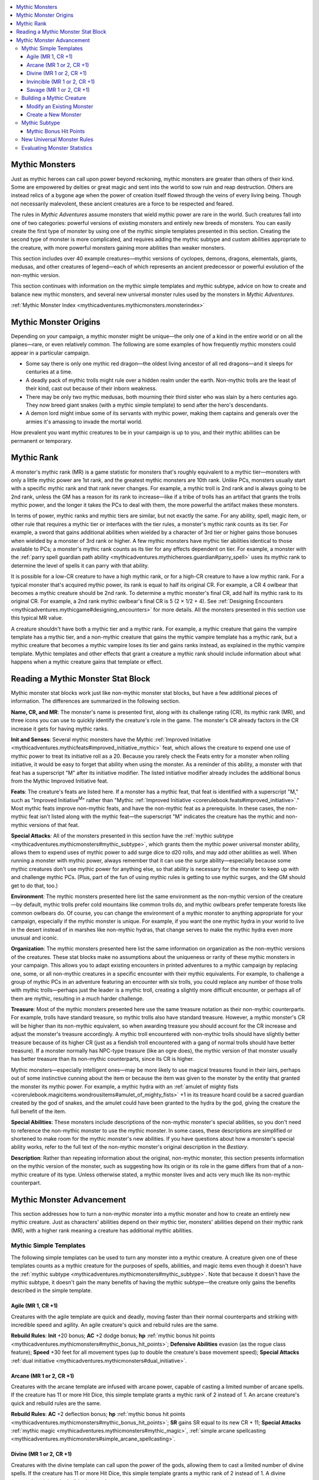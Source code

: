 
.. _`mythicadventures.mythicmonsters`:

.. contents:: \ 

.. _`mythicadventures.mythicmonsters#mythic_monsters`:

Mythic Monsters
################

Just as mythic heroes can call upon power beyond reckoning, mythic monsters are greater than others of their kind. Some are empowered by deities or great magic and sent into the world to sow ruin and reap destruction. Others are instead relics of a bygone age when the power of creation itself flowed through the veins of every living being. Though not necessarily malevolent, these ancient creatures are a force to be respected and feared.

The rules in \ *Mythic Adventures*\  assume monsters that wield mythic power are rare in the world. Such creatures fall into one of two categories: powerful versions of existing monsters and entirely new breeds of monsters. You can easily create the first type of monster by using one of the mythic simple templates presented in this section. Creating the second type of monster is more complicated, and requires adding the mythic subtype and custom abilities appropriate to the creature, with more powerful monsters gaining more abilities than weaker monsters.

This section includes over 40 example creatures—mythic versions of cyclopes, demons, dragons, elementals, giants, medusas, and other creatures of legend—each of which represents an ancient predecessor or powerful evolution of the non-mythic version.

This section continues with information on the mythic simple templates and mythic subtype, advice on how to create and balance new mythic monsters, and several new universal monster rules used by the monsters in \ *Mythic Adventures*\ .

:ref:`Mythic Monster Index <mythicadventures.mythicmonsters.monsterindex>`

.. _`mythicadventures.mythicmonsters#mythic_monster_origins`:

Mythic Monster Origins
#######################

Depending on your campaign, a mythic monster might be unique—the only one of a kind in the entire world or on all the planes—rare, or even relatively common. The following are some examples of how frequently mythic monsters could appear in a particular campaign.

* Some say there is only one mythic red dragon—the oldest living ancestor of all red dragons—and it sleeps for centuries at a time.

* A deadly pack of mythic trolls might rule over a hidden realm under the earth. Non-mythic trolls are the least of their kind, cast out because of their inborn weakness.

* There may be only two mythic medusas, both mourning their third sister who was slain by a hero centuries ago. They now breed giant snakes (with a mythic simple template) to send after the hero's descendants.

* A demon lord might imbue some of its servants with mythic power, making them captains and generals over the armies it's amassing to invade the mortal world.

How prevalent you want mythic creatures to be in your campaign is up to you, and their mythic abilities can be permanent or temporary.

.. _`mythicadventures.mythicmonsters#mythic_rank`:

Mythic Rank
############

A monster's mythic rank (MR) is a game statistic for monsters that's roughly equivalent to a mythic tier—monsters with only a little mythic power are 1st rank, and the greatest mythic monsters are 10th rank. Unlike PCs, monsters usually start with a specific mythic rank and that rank never changes. For example, a mythic troll is 2nd rank and is always going to be 2nd rank, unless the GM has a reason for its rank to increase—like if a tribe of trolls has an artifact that grants the trolls mythic power, and the longer it takes the PCs to deal with them, the more powerful the artifact makes these monsters.

In terms of power, mythic ranks and mythic tiers are similar, but not exactly the same. For any ability, spell, magic item, or other rule that requires a mythic tier or interfaces with the tier rules, a monster's mythic rank counts as its tier. For example, a sword that gains additional abilities when wielded by a character of 3rd tier or higher gains those bonuses when wielded by a monster of 3rd rank or higher. A few mythic monsters have mythic tier abilities identical to those available to PCs; a monster's mythic rank counts as its tier for any effects dependent on tier. For example, a monster with the :ref:`parry spell guardian path ability <mythicadventures.mythicheroes.guardian#parry_spell>`\  uses its mythic rank to determine the level of spells it can parry with that ability.

It is possible for a low-CR creature to have a high mythic rank, or for a high-CR creature to have a low mythic rank. For a typical monster that's acquired mythic power, its rank is equal to half its original CR. For example, a CR 4 owlbear that becomes a mythic creature should be 2nd rank. To determine a mythic monster's final CR, add half its mythic rank to its original CR. For example, a 2nd rank mythic owlbear's final CR is 5 (2 × 1/2 + 4). See :ref:`Designing Encounters <mythicadventures.mythicgame#designing_encounters>`\  for more details. All the monsters presented in this section use this typical MR value.

A creature shouldn't have both a mythic tier and a mythic rank. For example, a mythic creature that gains the vampire template has a mythic tier, and a non-mythic creature that gains the mythic vampire template has a mythic rank, but a mythic creature that becomes a mythic vampire loses its tier and gains ranks instead, as explained in the mythic vampire template. Mythic templates and other effects that grant a creature a mythic rank should include information about what happens when a mythic creature gains that template or effect.

.. _`mythicadventures.mythicmonsters#reading_a_mythic_monster_stat_block`:

Reading a Mythic Monster Stat Block
####################################

Mythic monster stat blocks work just like non-mythic monster stat blocks, but have a few additional pieces of information. The differences are summarized in the following section.

\ **Name, CR, and MR**\ : The monster's name is presented first, along with its challenge rating (CR), its mythic rank (MR), and three icons you can use to quickly identify the creature's role in the game. The monster's CR already factors in the CR increase it gets for having mythic ranks.

\ **Init and Senses**\ : Several mythic monsters have the Mythic :ref:`Improved Initiative <mythicadventures.mythicfeats#improved_initiative_mythic>`\  feat, which allows the creature to expend one use of mythic power to treat its initiative roll as a 20. Because you rarely check the Feats entry for a monster when rolling initiative, it would be easy to forget that ability when using the monster. As a reminder of this ability, a monster with that feat has a superscript "M" after its initiative modifier. The listed initiative modifier already includes the additional bonus from the Mythic Improved Initiative feat.

\ **Feats**\ : The creature's feats are listed here. If a monster has a mythic feat, that feat is identified with a superscript "M," such as "Improved Initiative\ :sup:`M`\ " rather than "Mythic :ref:`Improved Initiative <corerulebook.feats#improved_initiative>`\ ." Most mythic feats improve non-mythic feats, and have the non-mythic feat as a prerequisite. In these cases, the non-mythic feat isn't listed along with the mythic feat—the superscript "M" indicates the creature has the mythic and non-mythic versions of that feat.

\ **Special Attacks**\ : All of the monsters presented in this section have the :ref:`mythic subtype <mythicadventures.mythicmonsters#mythic_subtype>`\ , which grants them the mythic power universal monster ability, allows them to expend uses of mythic power to add surge dice to d20 rolls, and may add other abilities as well. When running a monster with mythic power, always remember that it can use the surge ability—especially because some mythic creatures don't use mythic power for anything else, so that ability is necessary for the monster to keep up with and challenge mythic PCs. (Plus, part of the fun of using mythic rules is getting to use mythic surges, and the GM should get to do that, too.)

\ **Environment**\ : The mythic monsters presented here list the same environment as the non-mythic version of the creature—by default, mythic trolls prefer cold mountains like common trolls do, and mythic owlbears prefer temperate forests like common owlbears do. Of course, you can change the environment of a mythic monster to anything appropriate for your campaign, especially if the mythic monster is unique. For example, if you want the one mythic hydra in your world to live in the desert instead of in marshes like non-mythic hydras, that change serves to make the mythic hydra even more unusual and iconic.

\ **Organization**\ : The mythic monsters presented here list the same information on organization as the non-mythic versions of the creatures. These stat blocks make no assumptions about the uniqueness or rarity of these mythic monsters in your campaign. This allows you to adapt existing encounters in printed adventures to a mythic campaign by replacing one, some, or all non-mythic creatures in a specific encounter with their mythic equivalents. For example, to challenge a group of mythic PCs in an adventure featuring an encounter with six trolls, you could replace any number of those trolls with mythic trolls—perhaps just the leader is a mythic troll, creating a slightly more difficult encounter, or perhaps all of them are mythic, resulting in a much harder challenge.

\ **Treasure**\ : Most of the mythic monsters presented here use the same treasure notation as their non-mythic counterparts. For example, trolls have standard treasure, so mythic trolls also have standard treasure. However, a mythic monster's CR will be higher than its non-mythic equivalent, so when awarding treasure you should account for the CR increase and adjust the monster's treasure accordingly. A mythic troll encountered with non-mythic trolls should have slightly better treasure because of its higher CR (just as a fiendish troll encountered with a gang of normal trolls should have better treasure). If a monster normally has NPC-type treasure (like an ogre does), the mythic version of that monster usually has better treasure than its non-mythic counterparts, since its CR is higher.

Mythic monsters—especially intelligent ones—may be more likely to use magical treasures found in their lairs, perhaps out of some instinctive cunning about the item or because the item was given to the monster by the entity that granted the monster its mythic power. For example, a mythic hydra with an :ref:`amulet of mighty fists <corerulebook.magicitems.wondrousitems#amulet_of_mighty_fists>`\  +1 in its treasure hoard could be a sacred guardian created by the god of snakes, and the amulet could have been granted to the hydra by the god, giving the creature the full benefit of the item.

\ **Special Abilities**\ : These monsters include descriptions of the non-mythic monster's special abilities, so you don't need to reference the non-mythic monster to use the mythic monster. In some cases, these descriptions are simplified or shortened to make room for the mythic monster's new abilities. If you have questions about how a monster's special ability works, refer to the full text of the non-mythic monster's original description in the \ *Bestiary*\ .

\ **Description**\ : Rather than repeating information about the original, non-mythic monster, this section presents information on the mythic version of the monster, such as suggesting how its origin or its role in the game differs from that of a non-mythic creature of its type. Unless otherwise stated, a mythic monster lives and acts very much like its non-mythic counterpart.

.. _`mythicadventures.mythicmonsters#mythic_monster_advancement`:

Mythic Monster Advancement
###########################

This section addresses how to turn a non-mythic monster into a mythic monster and how to create an entirely new mythic creature. Just as characters' abilities depend on their mythic tier, monsters' abilities depend on their mythic rank (MR), with a higher rank meaning a creature has additional mythic abilities.

.. _`mythicadventures.mythicmonsters#mythic_simple_templates`:

Mythic Simple Templates
************************

The following simple templates can be used to turn any monster into a mythic creature. A creature given one of these templates counts as a mythic creature for the purposes of spells, abilities, and magic items even though it doesn't have the :ref:`mythic subtype <mythicadventures.mythicmonsters#mythic_subtype>`\ . Note that because it doesn't have the mythic subtype, it doesn't gain the many benefits of having the mythic subtype—the creature only gains the benefits described in the simple template.

.. _`mythicadventures.mythicmonsters#agile_mythic`: `mythicadventures.mythicmonsters#agile_(mr_1_cr_+1)`_

.. _`mythicadventures.mythicmonsters#agile_(mr_1_cr_+1)`:

Agile (MR 1, CR +1)
====================

Creatures with the agile template are quick and deadly, moving faster than their normal counterparts and striking with incredible speed and agility. An agile creature's quick and rebuild rules are the same.

\ **Rebuild Rules**\ : \ **Init**\  +20 bonus; \ **AC**\  +2 dodge bonus; \ **hp**\  :ref:`mythic bonus hit points <mythicadventures.mythicmonsters#mythic_bonus_hit_points>`\ ; \ **Defensive Abilities**\  evasion (as the rogue class feature); \ **Speed**\  +30 feet for all movement types (up to double the creature's base movement speed); \ **Special Attacks**\  :ref:`dual initiative <mythicadventures.mythicmonsters#dual_initiative>`\ .

.. _`mythicadventures.mythicmonsters#arcane_mythic`: `mythicadventures.mythicmonsters#arcane_(mr_1_or_2_cr_+1)`_

.. _`mythicadventures.mythicmonsters#arcane_(mr_1_or_2_cr_+1)`:

Arcane (MR 1 or 2, CR +1)
==========================

Creatures with the arcane template are infused with arcane power, capable of casting a limited number of arcane spells. If the creature has 11 or more Hit Dice, this simple template grants a mythic rank of 2 instead of 1. An arcane creature's quick and rebuild rules are the same.

\ **Rebuild Rules**\ : \ **AC**\  +2 deflection bonus; \ **hp**\  :ref:`mythic bonus hit points <mythicadventures.mythicmonsters#mythic_bonus_hit_points>`\ ; \ **SR**\  gains SR equal to its new CR + 11; \ **Special Attacks**\  :ref:`mythic magic <mythicadventures.mythicmonsters#mythic_magic>`\ , :ref:`simple arcane spellcasting <mythicadventures.mythicmonsters#simple_arcane_spellcasting>`\ .

.. _`mythicadventures.mythicmonsters#divine_mythic`: `mythicadventures.mythicmonsters#divine_(mr_1_or_2_cr_+1)`_

.. _`mythicadventures.mythicmonsters#divine_(mr_1_or_2_cr_+1)`:

Divine (MR 1 or 2, CR +1)
==========================

Creatures with the divine template can call upon the power of the gods, allowing them to cast a limited number of divine spells. If the creature has 11 or more Hit Dice, this simple template grants a mythic rank of 2 instead of 1. A divine creature's quick and rebuild rules are the same.

\ **Rebuild Rules**\ : \ **Aura**\  aura of grace (creature and all allies within 10 feet receive a +2 sacred bonus on saving throws—or a profane bonus if the templated creature is evil); \ **AC**\  +2 deflection bonus; \ **hp**\  :ref:`mythic bonus hit points <mythicadventures.mythicmonsters#mythic_bonus_hit_points>`\ ; \ **Special Attacks**\  :ref:`mythic magic <mythicadventures.mythicmonsters#mythic_magic>`\ , :ref:`simple divine spellcasting <mythicadventures.mythicmonsters#simple_divine_spellcasting>`\ .

.. _`mythicadventures.mythicmonsters#invincible_mythic`: `mythicadventures.mythicmonsters#invincible_(mr_1_or_2_cr_+1)`_

.. _`mythicadventures.mythicmonsters#invincible_(mr_1_or_2_cr_+1)`:

Invincible (MR 1 or 2, CR +1)
==============================

Creatures with the invincible template are incredibly difficult to harm. They can withstand immense punishment and continue to fight. If the creature has 11 or more Hit Dice, this simple template grants a mythic rank of 2 instead of 1. An invincible creature's quick and rebuild rules are the same.

\ **Rebuild Rules**\ : \ **AC**\  increase natural armor bonus by 2 (or 4 if the creature has 11 or more Hit Dice); \ **hp**\  :ref:`mythic bonus hit points <mythicadventures.mythicmonsters#mythic_bonus_hit_points>`\ ; \ **Defensive Abilities**\  gains DR and resistance to all types of energy as per the table below, as well as :ref:`block attacks <mythicadventures.mythicmonsters#block_attacks>`\  and :ref:`second save <mythicadventures.mythicmonsters#second_save>`\ .

.. _`mythicadventures.mythicmonsters#invincible_template_defenses_table`:

.. list-table:: Invincible Template Defenses
   :header-rows: 1
   :class: contrast-reading-table
   :widths: auto

   * - Hit Dice
     - Energy Resistance
     - DR
   * - 1–4
     - 5
     - —
   * - 5–10
     - 10
     - 5/epic
   * - 11+
     - 15
     - 10/epic

.. _`mythicadventures.mythicmonsters#savage_mythic`: `mythicadventures.mythicmonsters#savage_(mr_1_or_2_cr_+1)`_

.. _`mythicadventures.mythicmonsters#savage_(mr_1_or_2_cr_+1)`:

Savage (MR 1 or 2, CR +1)
==========================

Creatures with the savage template are untamed, primordial versions of their non-mythic cousins. Their claws are sharper, their fangs larger, and their hides thicker. If the creature has 11 or more Hit Dice, this simple template grants a mythic rank of 2 instead of 1. A savage creature's quick and rebuild rules are the same.

\ **Rebuild Rules**\ : \ **AC**\  increase natural armor bonus by 2; \ **hp**\  :ref:`mythic bonus hit points <mythicadventures.mythicmonsters#mythic_bonus_hit_points>`\ ; \ **Defensive Abilities**\  gains DR and resistance to all types of energy as per the table below; \ **Special Attacks**\  all attacks gain bleed 1 (this stacks with itself), :ref:`feral savagery <mythicadventures.mythicmonsters#feral_savagery>`\  (full attack).

.. _`mythicadventures.mythicmonsters#savage_template_defenses_table`:

.. list-table:: Savage Template Defenses
   :header-rows: 1
   :class: contrast-reading-table
   :widths: auto

   * - Hit Dice
     - Energy Resistance
     - DR
   * - 1–4
     - 5
     - —
   * - 5–10
     - 10
     - 5/epic
   * - 11+
     - 15
     - 10/epic

.. _`mythicadventures.mythicmonsters#building_a_mythic_creature`:

Building a Mythic Creature
***************************

In addition to using a mythic simple template, there are two ways to create a new mythic monster. The first is to take an existing monster, give it the mythic subtype, and add abilities as described in that subtype. The second method is to create an entirely new monster with the mythic subtype and incorporate additional abilities into the final monster.

.. _`mythicadventures.mythicmonsters#modify_an_existing_monster`:

Modify an Existing Monster
===========================

Making a mythic monster out of an ordinary monster is fairly straightforward—just follow these steps.

\ **Step 1—Determine its mythic rank (MR)**\ . Divide your monster's CR by 2 to get its approximate mythic rank. If the result is not a whole number, it just means you have some flexibility in choosing the MR. For example, if your monster is a CR 7 chimera, half of 7 is 3.5, which means you can try it at MR 3 or MR 4. It's easier to start with a lower MR—you can always increase the MR later if you need the monster to be a little more powerful.

\ **Step 2—Add the mythic subtype**\ . The modifications to the creature's ability scores, hit points, and other game statistics depend on your monster's MR.

\ **Step 3—Add additional mythic abilities**\ . As described in the mythic subtype, the monster gains a number of mythic abilities equal to its MR + 1.

\ **Step 4—Evaluate the monster at its final CR**\ . Your monster's final CR is its initial CR + 1/2 its MR (round down; minimum 1). Use the :ref:`Monster Statistics by CR table <mythicadventures.mythicmonsters#monster_statistics_by_cr_table>`\  to evaluate whether the monster's abilities are appropriately challenging for its final CR. If a creature's mythic abilities complement its non-mythic abilities particularly well, that mythic creature may be too powerful for its final CR. If a creature's mythic abilities don't interact with its non-mythic abilities, that creature may be too weak for its final CR. If either of these situations occur, make adjustments to the creature so it better fits the intended CR.

If the creature is too weak and you rounded the creature's MR down in Step 1, you can round up instead (adjusting the modifiers from the mythic subtype). If the creature is too strong and you rounded the creature's MR up in Step 1, you can round down instead (adjusting the modifiers from the mythic subtype).

Once the creature's abilities and statistics fit its CR, you're done.

.. _`mythicadventures.mythicmonsters#create_a_new_monster`:

Create a New Monster
=====================

Creating a new mythic monster is especially challenging because you're basically creating a monster with two CRs—an initial CR, which determines its appropriate mythic rank and thus how many mythic abilities it gets, and its final CR, which determines appropriate values for its AC, hit points, damage per round, and so on. Though it's possible to create the monster all at once with a particular CR and MR in mind, it's generally easier to build it in several steps (some of which are very similar to the steps for modifying an existing monster).

\ **Step 1—Estimate its final CR**\ . Knowing the intended CR of your new monster is critical. This target helps determine the starting power level for your monster in the later steps, and means you won't have to reconfigure your monster if it's too weak or too powerful. For example, you might want a CR 7 mythic monster to challenge a 5th-level mythic party.

\ **Step 2—Determine its mythic rank (MR)**\ . Divide your final CR by 2.5 to get the approximate mythic rank of your monster. If the result is not a whole number, it just means you have some flexibility in choosing the MR. For example, if your final CR is 7, dividing that by 2.5 is 2.8, so your monster could be 2nd rank or 3rd rank. It's generally easier to start with a lower MR—you can always increase the MR later if you need the monster to be a little more powerful.

\ **Step 3—Determine its initial CR**\ . Subtract half the MR from the final CR to get the initial CR. If the final CR is 7 and the MR is 2, half of 2 is 1, so the initial CR is 7 – 1 = 6.

\ **Step 4—Build a new monster for that initial CR**\ . This is identical to the process for creating a non-mythic monster. Follow the guidelines in the \ *PRD Bestiary*\ , creating a creature balanced for its CR, or starting with a base creature known to be appropriate for its CR and altering that monster to suit your purposes.

The next three steps make the creature mythic.

\ **Step 5—Add the mythic subtype**\ . The modifications to the creature's ability scores, hit points, and so on depend on its MR.

\ **Step 6—Add additional mythic abilities**\ . As described in the mythic subtype, the monster gains a number of mythic abilities equal to its MR + 1.

\ **Step 7—Evaluate the monster at its final CR**\ . Your monster's final CR is its initial CR + 1/2 its MR (which should be close to your estimate from Step 1). If half the MR isn't an even number, round down to get the monster's final CR. Use the :ref:`Monster Statistics by CR table <mythicadventures.mythicmonsters#monster_statistics_by_cr_table>`\  to evaluate whether the monster's abilities are appropriately challenging for its final CR. If a creature's mythic abilities complement its non-mythic abilities particularly well, that mythic creature may be too powerful for its final CR. If a creature's mythic abilities don't interact with its non-mythic abilities, that creature may be too weak for its final CR. If either of these situations occur, make adjustments to the monster so it better fits the intended CR.

If the monster is too weak and the MR from Step 2 isn't a whole number, increase the monster's MR by 1 (adjusting the modifiers from the mythic subtype). If the monster is too strong and you have to round down to get its final CR, compare the monster to the statistics for the next highest CR. Once the monster's abilities and statistics fit its CR, you're done.

.. _`mythicadventures.mythicmonsters#mythic_subtype`:

Mythic Subtype
***************

A creature with this subtype is infused with mythic power and is capable of terrible and awe-inspiring feats. Creatures with the mythic subtype gain the following abilities.

\ **Mythic Rank**\ : A creature with the mythic subtype gains 1 to 10 mythic ranks, representing its overall mythic power. Its rank is generally equal to 1/2 its original CR.

\ **Natural Armor Bonus**\ : Add the creature's mythic rank to its natural armor bonus. A creature without natural armor has an effective natural armor bonus of +0.

\ **Bonus Hit Points**\ : A creature with d6 Hit Dice gains 6 hit points per mythic rank, a creature with d8 Hit Dice gains 8 hit points per rank, and a creature with d10 or d12 Hit Dice gains 10 hit points per rank. Note that this is the same number of bonus hit points the creature would gain if it had a mythic simple template.

\ **Damage Reduction**\ : A creature with 5 to 10 Hit Dice gains DR 5/epic. A creature with 11 or more Hit Dice gains DR 10/epic.

If the creature already has damage reduction, it adds epic to the qualities needed to bypass that reduction. If the damage reduction granted from this subtype has a larger numerical value than the creature's original damage reduction, increase the creature's original damage reduction to the amount of the epic DR. For example, a monster with DR 5/bludgeoning that gains DR 10/epic from the mythic subtype gains DR 10/bludgeoning and epic.

\ **Spell Resistance**\ : If the creature has spell resistance, add its mythic rank to its spell resistance.

\ **Mythic Power**\ : The creature gains the :ref:`mythic power and  <mythicadventures.mythicmonsters#mythic_power>`\ :ref:`surge <mythicadventures.mythicmonsters#surge>`\  universal monster abilities.The monster's surge die depends on its rank, as summarized in the :ref:`Mythic Subtype Abilities table <mythicadventures.mythicmonsters#mythic_subtype_abilities_table>`\ .

\ **Ability Bonus**\ : At 2nd rank and every 2 ranks thereafter, the monster gains a permanent +2 bonus to an ability score. If it has multiple bonuses, it can apply them to the same ability score or to different ability scores.

\ **Mythic Feats**\ : At 1st rank and every 2 ranks thereafter, the monster gains a mythic feat. It must meet all of the prerequisites for this feat.

\ **Additional Mythic Abilities**\ : The monster gains a number of mythic abilities equal to its MR + 1. Such abilities can be drawn from the mythic path abilities for :ref:`mythic heroes <mythicadventures.mythicheroes>`\  or the mythic abilities listed with the monsters in this section, or it can be a new ability you create by taking inspiration from those abilities. These abilities should be thematically appropriate for the creature.

Some new monster abilities are especially powerful; at the GM's discretion, they can count as two abilities toward this total. For example, the mythic fire giant's fire vortex ability could count as two mythic abilities.

In place of a mythic ability, the monster may gain a universal monster ability, such as rend or pounce, either from an existing Bestiary or from this section.

\ **CR**\ : When you're finished adding abilities to the monster, add 1/2 the monster's mythic rank to its CR to determine its new CR. Evaluate the monster at its new CR using the :ref:`Monster Statistics by CR table <mythicadventures.mythicmonsters#monster_statistics_by_cr_table>`\  to make sure it falls within the expected values for its new CR.

\ **XP**\ : Change the creature's XP award to match its new CR.

.. _`mythicadventures.mythicmonsters#mythic_subtype_abilities_table`:

.. list-table:: Mythic Subtype Abilities
   :header-rows: 1
   :class: contrast-reading-table
   :widths: auto

   * - Mythic Rank
     - Ability Bonus
     - Mythic Feat
     - Surge Die Type
   * - 1st
     - —
     - 1st
     - 1d6
   * - 2nd
     - 1st
     - —
     - 1d6
   * - 3rd
     - —
     - 2nd
     - 1d6
   * - 4th
     - 2nd
     - —
     - 1d8
   * - 5th
     - —
     - 3rd
     - 1d8
   * - 6th
     - 3rd
     - —
     - 1d8
   * - 7th
     - —
     - 4th
     - 1d10
   * - 8th
     - 4th
     - —
     - 1d10
   * - 9th
     - —
     - 5th
     - 1d10
   * - 10th
     - 5th
     - —
     - 1d12

.. _`mythicadventures.mythicmonsters#mythic_bonus_hit_points`:

Mythic Bonus Hit Points
========================

A creature with one of the mythic templates gains additional hit points according to its Hit Die type. A creature with d6 Hit Dice gains 6 hit points per mythic rank, a creature with d8 Hit Dice gains 8 hit points per rank, and a creature with d10 or d12 Hit Dice gains 10 hit points per rank.

.. _`mythicadventures.mythicmonsters#new_universal_monster_rules`:

New Universal Monster Rules
****************************

Like the universal monster rules in the \ *Bestiary*\ , the following rules are referenced (but not repeated) in mythic monster stat blocks. Each rule includes a format guide for how it appears in a monster's listing and its location in the stat block.

\ **Block Attacks (Ex)**\ : Once per round, when the creature is hit by a melee or ranged attack, it can attempt a melee attack using its highest attack bonus. If this result exceeds the result from the attack against it, the creature is unaffected by the attack (as if the attack had missed).

\ *Format*\ : block attacks; \ *Location*\ : Defensive Abilities.

.. _`mythicadventures.mythicmonsters#dragon_blood`:

\ **Dragon Blood (Su)**\ : The mythic dragon's blood and other fluids are infused with acid, cold, electricity, or fire, matching the dragon's breath weapon energy type. Every time the dragon is damaged by a piercing or slashing weapon, the attacking creature takes energy damage according to the table below (or double damage if the attack is a critical hit). Using a reach weapon does not endanger the attacker in this way. If the dragon has the swallow whole ability, it adds this damage to its swallow whole damage.

\ *Format*\ : dragon blood (2d6 fire); \ *Location*\ : Defensive Abilities.

.. _`mythicadventures.mythicmonsters#dragon_blood_damage_table`:

.. list-table:: Dragon Blood Damage
   :header-rows: 1
   :class: contrast-reading-table
   :widths: auto

   * - Dragon Size
     - Points of Energy Damage
   * - Medium or smaller
     - 1d4
   * - Large
     - 1d6
   * - Huge
     - 1d8
   * - Gargantuan
     - 2d6
   * - Colossal
     - 2d8

.. _`mythicadventures.mythicmonsters#dragon_cantrips`:

\ **Dragon Cantrips (Su)**\ : If the mythic dragon is able to cast arcane spells, it automatically knows all cantrips for its equivalent spellcasting class and can cast them at will.

\ *Format*\ : dragon cantrips; \ *Location*\ : SQ.

.. _`mythicadventures.mythicmonsters#dragon_fury`:

\ **Dragon Fury (Su)**\ : If a mythic dragon confirms a critical hit with a natural weapon, it adds its dragon blood damage to the damage dealt by the natural attack.

\ *Format*\ : dragon fury (1d6 fire); \ *Location*\ : Special Attacks.

.. _`mythicadventures.mythicmonsters#dual_initiative`:

\ **Dual Initiative (Ex)**\ : The monster gets two turns each round, one on its initiative count and another on its initiative count – 20. For example, if the monster's initiative is 23, for its first turn it could make a full attack (and take a 5 foot step) at initiative 23, and for its second turn at initiative 3 it could take a move action and cast a spell. This allows the monster to perform two actions per round that normally take an entire round, such as using a \ *summon monster*\  spell. For the purposes of spells and effects that have a duration of a round or longer or trigger at the beginning of the creature's round or the start of its turn such as saving throws against ongoing effects or taking bleed damage), only the monster's first turn each round counts toward such durations.

\ *Format*\ : +21/+1; \ *Location*\ : Initiative.

.. _`mythicadventures.mythicmonsters#feral_savagery`:

\ **Feral Savagery (Su)**\ : Under the circumstances listed in the monster's stat block—such as when it makes a full attack or a rend attack—it can immediately attempt an additional attack against an opponent. This attack is made using the creature's full base attack bonus, plus any modifiers appropriate to the situation. This additional attack doesn't stack with similar means of gaining additional attacks, such as the :ref:`haste <corerulebook.spells.haste#haste>`\  spell or a :ref:`speed <corerulebook.magicitems.weapons#weapons_speed>`\  weapon. This ability doesn't grant an extra action, so you can't use it to cast a second spell or otherwise take an extra action in the round.

\ *Format*\ : feral savagery (full attack); \ *Location*\ : special attacks.

.. _`mythicadventures.mythicmonsters#fortification`:

\ **Fortification (Ex)**\ : The monster has an 50% chance to treat any critical hit or sneak attack as a normal hit, as if wearing moderate :ref:`fortification <corerulebook.magicitems.armor#armor_fortification>`\  armor.

\ *Format*\ : fortification (50%); \ *Location*\ : Defensive Abilities.

.. _`mythicadventures.mythicmonsters#greensight`:

\ **Greensight (Su)**\ : The monster can see through thick plant matter as though it were transparent, usually with a range of 60 feet. Leaves, vines, greenery, and undergrowth offer no concealment to the monster's sight, though solid wood still blocks its line of sight.

\ *Format*\ : greensight 60 ft.; \ *Location*\ : Senses.

.. _`mythicadventures.mythicmonsters#lingering_breath`:

\ **Lingering Breath (Su)**\ : The creature can expend one use of mythic power as a free action when it uses its breath weapon to make the area radiate energy damage (of the same type as the breath weapon) for 1 round per mythic rank. Any creature in, entering, or passing through the breath weapon's area during this duration takes damage according to the creature's size. This ability has no effect on breath weapons that do not deal energy damage.

\ *Format*\ : lingering breath (2d6 fire, 5 rounds); \ *Location*\ : Special Attacks.

.. _`mythicadventures.mythicmonsters#lingering_breath_damage_table`:

.. list-table:: Lingering Breath Damage
   :header-rows: 1
   :class: contrast-reading-table
   :widths: auto

   * - Creature Size
     - Points of Energy Damage
   * - Medium or smaller
     - 2d4
   * - Large
     - 2d6
   * - Huge
     - 2d8
   * - Gargantuan
     - 4d6
   * - Colossal
     - 4d8

.. _`mythicadventures.mythicmonsters#mistsight`:

\ **Mistsight (Ex)**\ : The monster can see through fog, mist, and murky water as if they were perfectly clear, ignoring the miss chance for these obstructions, up to its normal range of vision.

\ *Format*\ : mistsight; \ *Location*\ : Senses.

.. _`mythicadventures.mythicmonsters#mythic_magic`:

\ **Mythic Magic (Su)**\ : Up to three times per day, when the creature casts a spell, it can cast the mythic version instead (as with all mythic spells, the creature must expend mythic power to cast a mythic spell in this way).

\ *Format*\ : mythic magic 3/day; \ *Location*\ : Special Attacks.

.. _`mythicadventures.mythicmonsters#mythic_power`:

\ **Mythic Power (Su)**\ : The mythic monster can draw upon a wellspring of power to accomplish amazing deeds and cheat fate. Each day, it can expend a number of uses of mythic power equal to its mythic rank. This amount is its maximum amount of mythic power. If an ability allows it to regain mythic power, it can never gain more than this amount. The monster automatically has the :ref:`surge ability <mythicadventures.mythicmonsters#surge>`\ , and can use this mythic power to activate it. It may have other abilities that rely on mythic power.

\ *Format*\ : mythic power (3/day, surge +1d6); \ *Location*\ : Special Attacks.

.. _`mythicadventures.mythicmonsters#poisonous_blood`:

\ **Poisonous Blood (Ex)**\ : Any creature that confirms a critical hit against the monster with a piercing or slashing melee weapon is sprayed with poison. (Melee weapons with reach don't endanger their users in this way.) The type of poison depends on the monster. Unless otherwise stated, this poison uses the poison's normal DC, though some monsters might have a poison DC that's Constitution-based.

\ *Format*\ : poisonous blood (dragon bile); \ *Location*\ : Defensive Abilities.

.. _`mythicadventures.mythicmonsters#powerful_blows`:

\ **Powerful Blows (Ex)**\ : The specified attack adds 1-1/2 times the creature's Strength bonus on damage rolls instead of its normal Strength bonus or half its Strength bonus.

\ *Format*\ : powerful blows (slam); \ *Location*\ : SQ.

.. _`mythicadventures.mythicmonsters#sand_glide`:

\ **Sand Glide (Ex)**\ : This ability functions like the earth elemental's earth glide ability, but works only on sand, dirt, and other fine-grained solid matter. The creature's speed using sand glide as the same as its base speed.

\ *Format*\ : sand glide; \ *Location*\ : Speed.

.. _`mythicadventures.mythicmonsters#second_save`:

\ **Second Save (Ex)**\ : Whenever the creature fails a saving throw against an effect with a duration greater than 1 round, it can keep trying to shake off the effect. At the start of its turn, if it's still affected, it can attempt the save one more time as a free action. If this save succeeds, the effect affects the creature as if it had succeeded at its initial saving throw. If the effect already allows another saving throw on a later turn to break the effect (such as for :ref:`hold monster <corerulebook.spells.holdmonster#hold_monster>`\ ), this ability is in addition to the extra saving throw from the effect.

\ *Format*\ : second save; \ *Location*\ : after saving throws.

.. _`mythicadventures.mythicmonsters#simple_arcane_spellcasting`:

\ **Simple Arcane Spellcasting**\ : The creature gains the ability to cast spells from the sorcerer/wizard spell list. Select a number of spells with total spell levels equal to twice the creature's CR. No spell for this ability should have a level higher than 1 + 1/2 the creature's CR. A 0-level spell counts as 1/2 spell level toward this total. The creature can cast each of these spells once per day. Its caster level is equal to its Hit Dice. It uses the higher of its Intelligence or Charisma modifiers to determine its spell DCs.

\ *Format*\ : simple arcane spellcasting; \ *Location*\ : Special Attacks.

\ **Simple Divine Spellcasting**\ : The creature gains the ability to cast spells from the cleric or druid spell list. Select a number of spells with total spell levels equal to twice the creature's CR. No spell for this ability should have a level higher than 1 + 1/2 the creature's CR. A 0-level spell counts as 1/2 spell level toward this total. The creature can cast each of these spells once per day. Its caster level is equal to its Hit Dice. It uses its Wisdom or Charisma (whichever is higher) to determine its spell DCs.

\ *Format*\ : simple divine spellcasting; \ *Location*\ : Special Attacks.

\ **Smother (Ex)**\ : If the creature's grappled opponent is holding its breath, the monster can force that opponent to expel or consume some of its breath, or can otherwise reduce the time remaining until the target has to attempt checks to avoid suffocation.

If the monster succeeds at a grapple check against the opponent, the remaining duration for which the opponent can hold its breath decreases by 1d6 rounds. If this reduces the remaining time that the creature can hold its breath to 0 rounds or fewer, the DCs of its suffocation checks increase by 5. For example, if the monster is grappling a creature that has 10 rounds remaining before it has to attempt suffocation checks, a successful grapple check reduces that duration by 1d6 rounds.

If the monster has another ability (such as constrict) that harms the opponent when it succeeds at a grapple check, it can automatically use the smother ability when it succeeds at the grapple check to use the other ability.

\ *Format*\ : smother; \ *Location*\ : Special Attacks.

.. _`mythicadventures.mythicmonsters#steal`:

\ **Steal (Ex)**\ : The creature can attempt a steal combat maneuver (\ *PRD Advanced Player's Guide*\  322) against its opponent as a free action without provoking attacks of opportunity if it hits with the specified attack.

\ *Format*\ : steal; \ *Location*\ : individual attacks.

.. _`mythicadventures.mythicmonsters#surge`:

\ **Surge (Su)**\ : The monster can call upon its mythic power to overcome difficult challenges. It can expend one use of mythic power to increase any d20 roll it just made by rolling 1d6 and adding it to the result. Using this ability is an immediate action taken after the original roll is made and the results are revealed. The bonus die gained by using this ability increases to 1d8 at 4th rank, 1d10 at 7th rank, and 1d12 at 10th rank. The monster can use this ability even if it's mindless or of animal-level intelligence.

Surge doesn't have a separate entry in the monster stat block—the surge die is listed in the mythic power ability.

.. _`mythicadventures.mythicmonsters#x_ray_vision`:

\ **X-Ray Vision (Su)**\ : The monster can see through solid matter as if wearing a :ref:`ring of x-ray vision <corerulebook.magicitems.rings#ring_of_x_ray_vision>`\ . This is as exhausting as if the monster were actually using the ring.

\ *Format*\ : x-ray vision; \ *Location*\ : Senses.

.. _`mythicadventures.mythicmonsters#evaluating_monster_statistics`:

Evaluating Monster Statistics
******************************

The Monster Statistics by CR is an expansion of the table of the same name :ref:`listed here <bestiary.universalmonsterrules>`\ , listing approximate statistics for monsters up to CR 30 (the information for CR 1–20 is identical to that presented in the \ *Bestiary*\ ). These values are rough guidelines. You'll notice that many of the existing monsters in this section don't follow these guidelines exactly. Most monsters excel in one of these areas (usually in the amount of damage dealt), but lag in one or two other areas to balance them out. For example, a monster might have higher damage than what's listed in the table, but have a lower AC and hit points. The entries on the table are as follows.

\ **CR**\ : This is the approximate CR of the monster. This number might change as the design progresses.

\ **Hit Points**\ : This is the approximate hit point total for the monster. A creature with a particularly high AC, especially large saving throw bonuses, or a number of resistances might have a lower number. Outsiders and constructs typically have lower hit point totals.

\ **Armor Class**\ : This is the average AC for a creature of this CR. When it comes time to design the creature's protections, keep this number in mind. Creatures whose hit point totals are above average typically have lower AC to compensate.

\ **High Attack**\ : This is the average total attack bonus for a creature of this CR that is primarily a melee or ranged combatant. Creatures with a higher than normal average damage typically have a lower attack value to compensate.

\ **Low Attack**\ : This is the average total attack bonus for a creature of this CR that doesn't rely upon melee or ranged attacks to deal damage. This includes most creatures that mainly use spells and spell-like abilities in combat.

\ **Average Damage**\ : This is the average amount of damage dealt by a creature of this CR if all of its attacks are successful. To determine a creature's average damage, add the average value for all of the damage dice rolled (as determined by the :ref:`Average Die Results table <bestiary.monstercreation#table_1_5_average_die_results>`\ ) to the damage modifier for each attack.

A creature that relies on melee or ranged weapons in combat should have average damage within the range of high and low damage.

A creature with higher than normal attack bonuses often deals less damage, and a creature with lower than normal attack bonuses often deals more damage.

\ **Primary Ability DC**\ : This is the average difficulty class (DC) for any spells, spell-like abilities, and special abilities (such as breath weapons) possessed by a creature of this CR that relies on such attacks in combat. If an ability is particularly powerful, it might have a lower DC to compensate for that.

\ **Secondary Ability DC**\ : This is the average DC for spells and special abilities for a creature that does not rely on such attacks in combat. Generally, an ability's DC should not be lower than this number.

\ **Good Save**\ : This is the average saving throw bonus for a creature of this CR, if the saving throw is one of the creature's good saving throws.

\ **Poor Save**\ : This is the average saving throw bonus for a creature of this CR, if the saving throw is one of the creature's poor saving throws.

.. _`mythicadventures.mythicmonsters#monster_statistics_by_cr`:

.. list-table:: Monster Statistics by CR
   :header-rows: 1
   :class: contrast-reading-table
   :widths: auto

   * - CR
     - Hit Points
     - Armor Class
     - High Attack
     - Low Attack
     - Avg Dmg High
     - Avg Dmg Low
     - Primary Ability DC
     - Secondary Ability DC
     - Good Save
     - Poor Save
   * - 1/2
     - 10
     - 11
     - 1
     - 0
     - 4
     - 3
     - 11
     - 8
     - 3
     - 0
   * - 1
     - 15
     - 12
     - 2
     - 1
     - 7
     - 5
     - 12
     - 9
     - 4
     - 1
   * - 2
     - 20
     - 14
     - 4
     - 3
     - 10
     - 7
     - 13
     - 9
     - 5
     - 1
   * - 3
     - 30
     - 15
     - 6
     - 4
     - 13
     - 9
     - 14
     - 10
     - 6
     - 2
   * - 4
     - 40
     - 17
     - 8
     - 6
     - 16
     - 12
     - 15
     - 10
     - 7
     - 3
   * - 5
     - 55
     - 18
     - 10
     - 7
     - 20
     - 15
     - 15
     - 11
     - 8
     - 4
   * - 6
     - 70
     - 19
     - 12
     - 8
     - 25
     - 18
     - 16
     - 11
     - 9
     - 5
   * - 7
     - 85
     - 20
     - 13
     - 10
     - 30
     - 22
     - 17
     - 12
     - 10
     - 6
   * - 8
     - 100
     - 21
     - 15
     - 11
     - 35
     - 26
     - 18
     - 12
     - 11
     - 7
   * - 9
     - 115
     - 23
     - 17
     - 12
     - 40
     - 30
     - 18
     - 13
     - 12
     - 8
   * - 10
     - 130
     - 24
     - 18
     - 13
     - 45
     - 33
     - 19
     - 13
     - 13
     - 9
   * - 11
     - 145
     - 25
     - 19
     - 14
     - 50
     - 37
     - 20
     - 14
     - 14
     - 10
   * - 12
     - 160
     - 27
     - 21
     - 15
     - 55
     - 41
     - 21
     - 15
     - 15
     - 11
   * - 13
     - 180
     - 28
     - 22
     - 16
     - 60
     - 45
     - 21
     - 15
     - 16
     - 12
   * - 14
     - 200
     - 29
     - 23
     - 17
     - 65
     - 48
     - 22
     - 16
     - 17
     - 12
   * - 15
     - 220
     - 30
     - 24
     - 18
     - 70
     - 52
     - 23
     - 16
     - 18
     - 13
   * - 16
     - 240
     - 31
     - 26
     - 19
     - 80
     - 60
     - 24
     - 17
     - 19
     - 14
   * - 17
     - 270
     - 32
     - 27
     - 20
     - 90
     - 67
     - 24
     - 18
     - 20
     - 15
   * - 18
     - 300
     - 33
     - 28
     - 21
     - 100
     - 75
     - 25
     - 18
     - 20
     - 16
   * - 19
     - 330
     - 34
     - 29
     - 22
     - 110
     - 82
     - 26
     - 19
     - 21
     - 16
   * - 20
     - 370
     - 36
     - 30
     - 23
     - 120
     - 90
     - 27
     - 20
     - 22
     - 17
   * - 21
     - 400
     - 37
     - 31
     - 24
     - 130
     - 98
     - 27
     - 20
     - 23
     - 18
   * - 22
     - 440
     - 39
     - 32
     - 25
     - 140
     - 105
     - 28
     - 21
     - 23
     - 18
   * - 23
     - 480
     - 40
     - 33
     - 26
     - 150
     - 113
     - 29
     - 22
     - 24
     - 19
   * - 24
     - 520
     - 42
     - 35
     - 27
     - 165
     - 124
     - 30
     - 23
     - 25
     - 20
   * - 25
     - 560
     - 43
     - 36
     - 28
     - 180
     - 135
     - 30
     - 24
     - 26
     - 21
   * - 26
     - 600
     - 44
     - 37
     - 29
     - 195
     - 145
     - 31
     - 25
     - 27
     - 22
   * - 27
     - 640
     - 45
     - 38
     - 30
     - 210
     - 155
     - 32
     - 26
     - 28
     - 23
   * - 28
     - 680
     - 46
     - 39
     - 31
     - 225
     - 165
     - 33
     - 27
     - 29
     - 24
   * - 29
     - 720
     - 47
     - 40
     - 32
     - 240
     - 175
     - 34
     - 28
     - 30
     - 25
   * - 30
     - 760
     - 48
     - 41
     - 33
     - 255
     - 185
     - 35
     - 29
     - 31
     - 26

